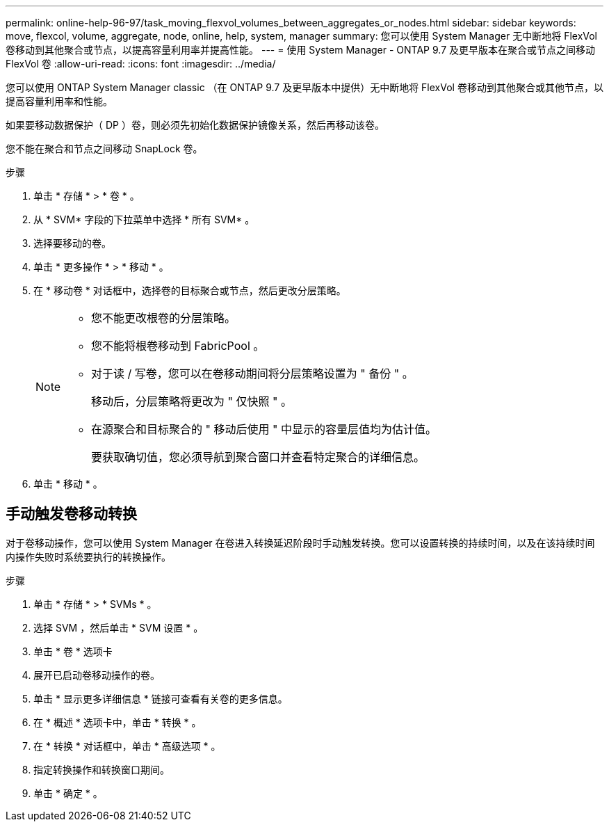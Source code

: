 ---
permalink: online-help-96-97/task_moving_flexvol_volumes_between_aggregates_or_nodes.html 
sidebar: sidebar 
keywords: move, flexcol, volume, aggregate, node, online, help, system, manager 
summary: 您可以使用 System Manager 无中断地将 FlexVol 卷移动到其他聚合或节点，以提高容量利用率并提高性能。 
---
= 使用 System Manager - ONTAP 9.7 及更早版本在聚合或节点之间移动 FlexVol 卷
:allow-uri-read: 
:icons: font
:imagesdir: ../media/


[role="lead"]
您可以使用 ONTAP System Manager classic （在 ONTAP 9.7 及更早版本中提供）无中断地将 FlexVol 卷移动到其他聚合或其他节点，以提高容量利用率和性能。

如果要移动数据保护（ DP ）卷，则必须先初始化数据保护镜像关系，然后再移动该卷。

您不能在聚合和节点之间移动 SnapLock 卷。

.步骤
. 单击 * 存储 * > * 卷 * 。
. 从 * SVM* 字段的下拉菜单中选择 * 所有 SVM* 。
. 选择要移动的卷。
. 单击 * 更多操作 * > * 移动 * 。
. 在 * 移动卷 * 对话框中，选择卷的目标聚合或节点，然后更改分层策略。
+
[NOTE]
====
** 您不能更改根卷的分层策略。
** 您不能将根卷移动到 FabricPool 。
** 对于读 / 写卷，您可以在卷移动期间将分层策略设置为 " 备份 " 。
+
移动后，分层策略将更改为 " 仅快照 " 。

** 在源聚合和目标聚合的 " 移动后使用 " 中显示的容量层值均为估计值。
+
要获取确切值，您必须导航到聚合窗口并查看特定聚合的详细信息。



====
. 单击 * 移动 * 。




== 手动触发卷移动转换

对于卷移动操作，您可以使用 System Manager 在卷进入转换延迟阶段时手动触发转换。您可以设置转换的持续时间，以及在该持续时间内操作失败时系统要执行的转换操作。

.步骤
. 单击 * 存储 * > * SVMs * 。
. 选择 SVM ，然后单击 * SVM 设置 * 。
. 单击 * 卷 * 选项卡
. 展开已启动卷移动操作的卷。
. 单击 * 显示更多详细信息 * 链接可查看有关卷的更多信息。
. 在 * 概述 * 选项卡中，单击 * 转换 * 。
. 在 * 转换 * 对话框中，单击 * 高级选项 * 。
. 指定转换操作和转换窗口期间。
. 单击 * 确定 * 。

